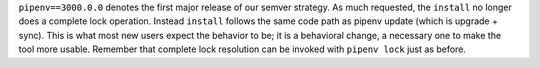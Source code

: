 ``pipenv==3000.0.0`` denotes the first major release of our semver strategy.
As much requested, the ``install`` no longer does a complete lock operation.  Instead ``install`` follows the same code path as pipenv update (which is upgrade + sync).
This is what most new users expect the behavior to be; it is a behavioral change, a necessary one to make the tool more usable.
Remember that complete lock resolution can be invoked with ``pipenv lock`` just as before.
